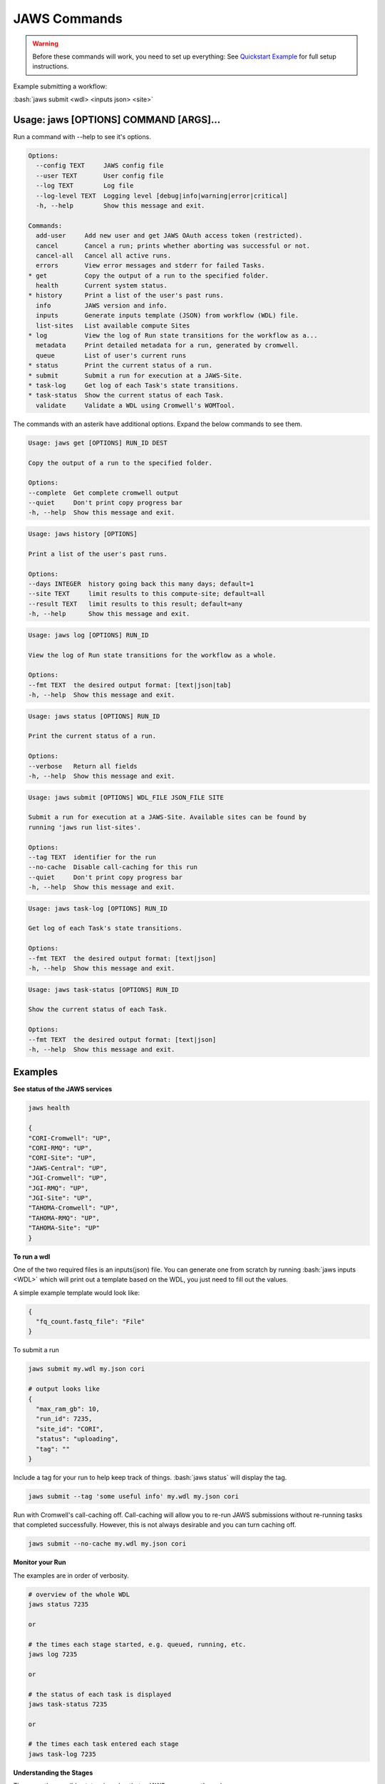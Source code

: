 =============
JAWS Commands
=============

.. role:: bash(code)
   :language: bash

.. warning::
   Before these commands will work, you need to set up everything:
   See `Quickstart Example <jaws_quickstart.html>`_ for full setup instructions.


Example submitting a workflow:

:bash:`jaws submit <wdl> <inputs json> <site>`

Usage: jaws [OPTIONS] COMMAND [ARGS]...
---------------------------------------
Run a command with --help to see it's options.

.. code-block:: text

    Options:
      --config TEXT     JAWS config file
      --user TEXT       User config file
      --log TEXT        Log file
      --log-level TEXT  Logging level [debug|info|warning|error|critical]
      -h, --help        Show this message and exit.

    Commands:
      add-user     Add new user and get JAWS OAuth access token (restricted).
      cancel       Cancel a run; prints whether aborting was successful or not.
      cancel-all   Cancel all active runs.
      errors       View error messages and stderr for failed Tasks.
    * get          Copy the output of a run to the specified folder.
      health       Current system status.
    * history      Print a list of the user's past runs.
      info         JAWS version and info.
      inputs       Generate inputs template (JSON) from workflow (WDL) file.
      list-sites   List available compute Sites
    * log          View the log of Run state transitions for the workflow as a...
      metadata     Print detailed metadata for a run, generated by cromwell.
      queue        List of user's current runs
    * status       Print the current status of a run.
    * submit       Submit a run for execution at a JAWS-Site.
    * task-log     Get log of each Task's state transitions.
    * task-status  Show the current status of each Task.
      validate     Validate a WDL using Cromwell's WOMTool.

The commands with an asterik have additional options. Expand the below commands to see them.


.. raw:: html

    <details>
    <summary style="color: #448ecf";>get</summary>

.. code-block:: text

    Usage: jaws get [OPTIONS] RUN_ID DEST

    Copy the output of a run to the specified folder.

    Options:
    --complete  Get complete cromwell output
    --quiet     Don't print copy progress bar
    -h, --help  Show this message and exit.

.. raw:: html

    </details>

.. raw:: html

    <details>
    <summary style="color: #448ecf";>history</summary>

.. code-block:: text

    Usage: jaws history [OPTIONS]

    Print a list of the user's past runs.

    Options:
    --days INTEGER  history going back this many days; default=1
    --site TEXT     limit results to this compute-site; default=all
    --result TEXT   limit results to this result; default=any
    -h, --help      Show this message and exit.

.. raw:: html

    </details>

    <details>
    <summary style="color: #448ecf";>log</summary>
    
.. code-block:: text

    Usage: jaws log [OPTIONS] RUN_ID

    View the log of Run state transitions for the workflow as a whole.

    Options:
    --fmt TEXT  the desired output format: [text|json|tab]
    -h, --help  Show this message and exit.

.. raw:: html

    </details>

    <details>
    <summary style="color: #448ecf";>status</summary>
    
.. code-block:: text

    Usage: jaws status [OPTIONS] RUN_ID

    Print the current status of a run.

    Options:
    --verbose   Return all fields
    -h, --help  Show this message and exit.

.. raw:: html

    </details>

    <details>
    <summary style="color: #448ecf";>submit</summary>
    
.. code-block:: text

    Usage: jaws submit [OPTIONS] WDL_FILE JSON_FILE SITE

    Submit a run for execution at a JAWS-Site. Available sites can be found by
    running 'jaws run list-sites'.

    Options:
    --tag TEXT  identifier for the run
    --no-cache  Disable call-caching for this run
    --quiet     Don't print copy progress bar
    -h, --help  Show this message and exit.

.. raw:: html

    </details>

    <details>
    <summary style="color: #448ecf";>task-log</summary>
    
.. code-block:: text

    Usage: jaws task-log [OPTIONS] RUN_ID

    Get log of each Task's state transitions.

    Options:
    --fmt TEXT  the desired output format: [text|json]
    -h, --help  Show this message and exit.

.. raw:: html

    </details>

.. raw:: html
 
    <details>
    <summary style="color: #448ecf";>task-status</summary>

.. code-block:: text

    Usage: jaws task-status [OPTIONS] RUN_ID

    Show the current status of each Task.

    Options:
    --fmt TEXT  the desired output format: [text|json]
    -h, --help  Show this message and exit.

.. raw:: html

    </details>

Examples
--------

**See status of the JAWS services**

.. code-block:: text

    jaws health

    {
    "CORI-Cromwell": "UP",
    "CORI-RMQ": "UP",
    "CORI-Site": "UP",
    "JAWS-Central": "UP",
    "JGI-Cromwell": "UP",
    "JGI-RMQ": "UP",
    "JGI-Site": "UP",
    "TAHOMA-Cromwell": "UP",
    "TAHOMA-RMQ": "UP",
    "TAHOMA-Site": "UP"
    }




**To run a wdl**

One of the two required files is an inputs(json) file. You can generate one from scratch by running :bash:`jaws inputs <WDL>` which will print out a template based on the WDL, you just need to fill out the values.

A simple example template would look like:

.. code-block:: text

    {
      "fq_count.fastq_file": "File"
    }

To submit a run

.. code-block:: text

  jaws submit my.wdl my.json cori

  # output looks like
  {
    "max_ram_gb": 10,
    "run_id": 7235,
    "site_id": "CORI",
    "status": "uploading",
    "tag": ""
  }

Include a tag for your run to help keep track of things. :bash:`jaws status` will display the tag.

.. code-block:: text

  jaws submit --tag 'some useful info' my.wdl my.json cori

Run with Cromwell's call-caching off. Call-caching will allow you to re-run JAWS submissions without re-running tasks that completed successfully. However, this is not always desirable and you can turn caching off.

.. code-block:: text

  jaws submit --no-cache my.wdl my.json cori


**Monitor your Run**

The examples are in order of verbosity.

.. code-block:: text

  # overview of the whole WDL
  jaws status 7235

  or

  # the times each stage started, e.g. queued, running, etc.
  jaws log 7235

  or

  # the status of each task is displayed
  jaws task-status 7235

  or

  # the times each task entered each stage 
  jaws task-log 7235


**Understanding the Stages**

These are the possible states, in order, that a JAWS run passes through. 

.. code-block:: text

   uploading:           Your run inputs are being sent to the compute site via Globus.
   upload failed:       The Globus transfer of your run to the compute-site failed.
   upload inactive:     Globus transfer stalled.
   upload complete:     Your run inputs have been transferred and are ready to submit to Cromwell.
   missing input:       The run was uploaded but some of the required files were missing.
   submitted:           The run has been submitted to Cromwell and tasks should start to queue within moments.
   submission failed:   The run was submitted to Cromwell but rejected due to invalid input.
   queued:              At least one task has requested resources but no tasks have started running yet.
   running:             The run is being executed by Cromwell; you can check `task-status` for more detail.
   succeeded:           Cromwell has completed successfully and is waiting for the output to be downloaded.
   failed:              The run has failed; see: `errors` and `metadata` for more detail.
   aborting:            Your run is in the process of being canceled.
   aborted:             The run was cancelled.
   downloading:         The run output is being sent via Globus.
   download failed:     Globus failed to return the results to the user.
   download inactive:   Globus transfer stalled.
   download complete:   The run output, whether succeeded or failed, has been returned to the user.



**Get current or old history of jobs owned by you**

.. code-block:: text

   # get list of your currently running jobs
   jaws queue
   
   # view history of your jobs for last 7 days
   jaws history

   There are options to use with history
   --days <number of days to include>
   --result [succeeded, failed]
   --site [jgi|cori] (see jaws list-sites)


**Debugging**

:bash:`jaws errors` is a catch-all command for viewing errors.

This command should capture errors from

1. cromwell 
2. the WDL tasks
3. JTM backend
4. Slurm

You can see these same errors when running other commands like 

.. code-block:: text

    # Some errors are generated by the backend (i.e. JTM) like timeout errors & bad docker image names.
    # You can see these with the task-log command
    jaws task-log 7235

.. code-block:: text

    # metadata shows cromwell server log
    jaws metadata 7235


.. note::
    Cromwell will created a stderr, stdout, script and script.submit file for each task. These are handy for debugging. See the next section to find these files.


**Getting your output**

The preferable way to get your results is by using the "get" command.  The benifits of this method is that you can opt to not copy many of the temp files but only copy the files that you've listed in the :bash:`outputs` section in the main section of the WDL. If you want everything in the :bash:`execution` directory, then use the --complete flag.  Remember, if you don't get your files, they will be subject to the scheduled purge of the staging directory.

Note that the :bash:`--complete` flag will also give you your original main.wdl, the inputs.json, and a zip file of any sub-wdls you may of had.

.. code-block:: text

    jaws get 7235 myresults
	or
    jaws get 7235 --complete myresults

The second way to find your results would be to run the status command and look for the path for :bash:`output_dir`.  However, this path only should exist on the SITE that you ran on.  The results should include all raw cromwell output.

The input files will also be in this output_dir, and thus uneccessarily copied over if you chose to use this path.

.. code-block:: text

    jaws status --verbose 7235 | grep output_dir

    "output_dir": "/global/cfs/projectdirs/jaws/data-repository-prod/jfroula/CORI/7235",


**Specialty Commands**

This command uses the womtool.jar (developed by same people as cromwell.jar) as a linter for your WDLs. You would use this when developing a WDL.

.. code-block:: text

    jaws validate my.wdl


The --user flag allows someone to use a different jaws token than the default. This way, you can have a token representing a user like 'rqc' or 'jaws-admin' with certain permissions. Then multiple people from a group can use this token to have access to certain files.
.. code-block:: text

    jaws --user <~/jaws.conf> <some command>

